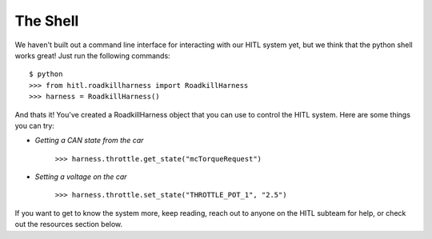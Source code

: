 The Shell
=========

We haven't built out a command line interface for interacting with our HITL system yet, but we think that the python shell works great! Just run the following commands::

   $ python
   >>> from hitl.roadkillharness import RoadkillHarness
   >>> harness = RoadkillHarness()

And thats it! You've created a RoadkillHarness object that you can use to control the HITL system. Here are some things you can try:

* `Getting a CAN state from the car`

    ``>>> harness.throttle.get_state("mcTorqueRequest")``

* `Setting a voltage on the car`

    ``>>> harness.throttle.set_state("THROTTLE_POT_1", "2.5")``

If you want to get to know the system more, keep reading, reach out to anyone on the HITL subteam for help, or check out the resources section below.